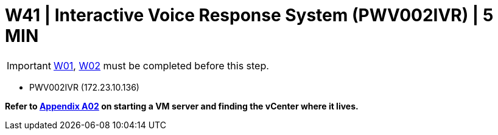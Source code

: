 = W41 | Interactive Voice Response System (PWV002IVR) | 5 MIN

===================
IMPORTANT: xref:chapter4/tier0/windows/W01.adoc[W01], xref:chapter4/tier0/windows/W02.adoc[W02] must be completed before this step.
===================

- PWV002IVR (172.23.10.136)

*Refer to xref:chapter4/appendix/A02.adoc[Appendix A02] on starting a VM server and finding the vCenter where it lives.*